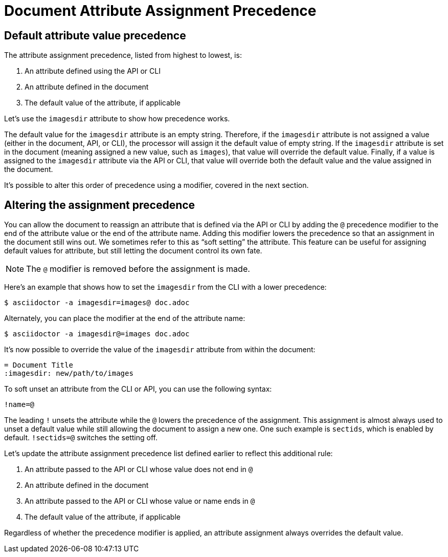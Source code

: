 = Document Attribute Assignment Precedence
:navtitle: Attribute Assignment Precedence

== Default attribute value precedence

The attribute assignment precedence, listed from highest to lowest, is:

. An attribute defined using the API or CLI
. An attribute defined in the document
. The default value of the attribute, if applicable

Let's use the `imagesdir` attribute to show how precedence works.

The default value for the `imagesdir` attribute is an empty string.
Therefore, if the `imagesdir` attribute is not assigned a value (either in the document, API, or CLI), the processor will assign it the default value of empty string.
If the `imagesdir` attribute is set in the document (meaning assigned a new value, such as `images`), that value will override the default value.
Finally, if a value is assigned to the `imagesdir` attribute via the API or CLI, that value will override both the default value and the value assigned in the document.

It's possible to alter this order of precedence using a modifier, covered in the next section.

== Altering the assignment precedence

You can allow the document to reassign an attribute that is defined via the API or CLI by adding the `@` precedence modifier to the end of the attribute value or the end of the attribute name.
Adding this modifier lowers the precedence so that an assignment in the document still wins out.
We sometimes refer to this as "`soft setting`" the attribute.
This feature can be useful for assigning default values for attribute, but still letting the document control its own fate.

NOTE: The `@` modifier is removed before the assignment is made.

Here's an example that shows how to set the `imagesdir` from the CLI with a lower precedence:

 $ asciidoctor -a imagesdir=images@ doc.adoc

Alternately, you can place the modifier at the end of the attribute name:

 $ asciidoctor -a imagesdir@=images doc.adoc

It's now possible to override the value of the `imagesdir` attribute from within the document:

[source]
----
= Document Title
:imagesdir: new/path/to/images
----

To soft unset an attribute from the CLI or API, you can use the following syntax:

 !name=@

The leading `!` unsets the attribute while the `@` lowers the precedence of the assignment.
This assignment is almost always used to unset a default value while still allowing the document to assign a new one.
One such example is `sectids`, which is enabled by default.
`!sectids=@` switches the setting off.

Let's update the attribute assignment precedence list defined earlier to reflect this additional rule:

. An attribute passed to the API or CLI whose value does not end in `@`
. An attribute defined in the document
. An attribute passed to the API or CLI whose value or name ends in `@`
. The default value of the attribute, if applicable

Regardless of whether the precedence modifier is applied, an attribute assignment always overrides the default value.
